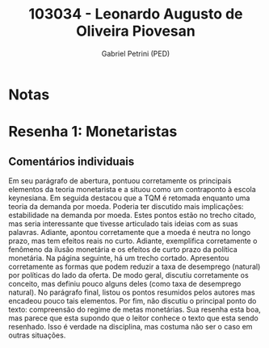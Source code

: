 #+OPTIONS: toc:nil num:nil tags:nil
#+TITLE: 103034 - Leonardo Augusto de Oliveira Piovesan
#+AUTHOR: Gabriel Petrini (PED)
#+PROPERTY: RA 103034
#+PROPERTY: NOME "Leonardo Augusto de Oliveira Piovesan"
#+INCLUDE_TAGS: private
#+PROPERTY: COLUMNS %TAREFA(Tarefa) %OBJETIVO(Objetivo) %CONCEITOS(Conceito) %ARGUMENTO(Argumento) %DESENVOLVIMENTO(Desenvolvimento) %CLAREZA(Clareza) %NOTA(Nota)
#+PROPERTY: TAREFA_ALL "Resenha 1" "Resenha 2" "Resenha 3" "Resenha 4" "Resenha 5" "Prova" "Seminário"
#+PROPERTY: OBJETIVO_ALL "Atingido totalmente" "Atingido satisfatoriamente" "Atingido parcialmente" "Atingindo minimamente" "Não atingido"
#+PROPERTY: CONCEITOS_ALL "Atingido totalmente" "Atingido satisfatoriamente" "Atingido parcialmente" "Atingindo minimamente" "Não atingido"
#+PROPERTY: ARGUMENTO_ALL "Atingido totalmente" "Atingido satisfatoriamente" "Atingido parcialmente" "Atingindo minimamente" "Não atingido"
#+PROPERTY: DESENVOLVIMENTO_ALL "Atingido totalmente" "Atingido satisfatoriamente" "Atingido parcialmente" "Atingindo minimamente" "Não atingido"
#+PROPERTY: CONCLUSAO_ALL "Atingido totalmente" "Atingido satisfatoriamente" "Atingido parcialmente" "Atingindo minimamente" "Não atingido"
#+PROPERTY: CLAREZA_ALL "Atingido totalmente" "Atingido satisfatoriamente" "Atingido parcialmente" "Atingindo minimamente" "Não atingido"
#+PROPERTY: NOTA_ALL "Atingido totalmente" "Atingido satisfatoriamente" "Atingido parcialmente" "Atingindo minimamente" "Não atingido"


* Notas :private:

  #+BEGIN: columnview :maxlevel 3 :id global
  #+END

* Resenha 1: Monetaristas                                           :private:
  :PROPERTIES:
  :TAREFA:   Resenha 1
  :OBJETIVO: Atingido parcialmente
  :ARGUMENTO: Atingido totalmente
  :CONCEITOS: Atingido parcialmente
  :DESENVOLVIMENTO: Atingido parcialmente
  :CONCLUSAO: Atingindo minimamente
  :CLAREZA:  Atingido totalmente
  :NOTA:     Atingido parcialmente
  :END:

** Comentários individuais 

Em seu parágrafo de abertura, pontuou corretamente os principais elementos da teoria monetarista e a situou como um contraponto à escola keynesiana. Em seguida destacou que a TQM é retomada enquanto uma teoria da demanda por moeda. Poderia ter discutido mais implicações: estabilidade na demanda por moeda. Estes pontos estão no trecho citado, mas seria interessante que tivesse articulado tais ideias com as suas palavras. Adiante, apontou corretamente que a moeda é neutra no longo prazo, mas tem efeitos reais no curto. Adiante, exemplifica corretamente o fenômeno da ilusão monetária e os efeitos de curto prazo da política monetária. Na página seguinte, há um trecho cortado. Apresentou corretamente as formas que podem reduzir a taxa de desemprego (natural) por políticas do lado da oferta. De modo geral, discutiu corretamente os conceito, mas definiu pouco alguns deles (como taxa de desemprego natural). No parágrafo final, listou os pontos resumidos pelos autores mas encadeou pouco tais elementos. Por fim, não discutiu o principal ponto do texto: compreensão do regime de metas monetárias. Sua resenha esta boa, mas parece que esta supondo que o leitor conhece o texto que esta sendo resenhado. Isso é verdade na disciplina, mas costuma não ser o caso em outras situações.
